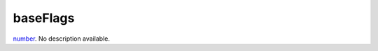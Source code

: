 baseFlags
====================================================================================================

`number`_. No description available.

.. _`number`: ../../../lua/type/number.html
